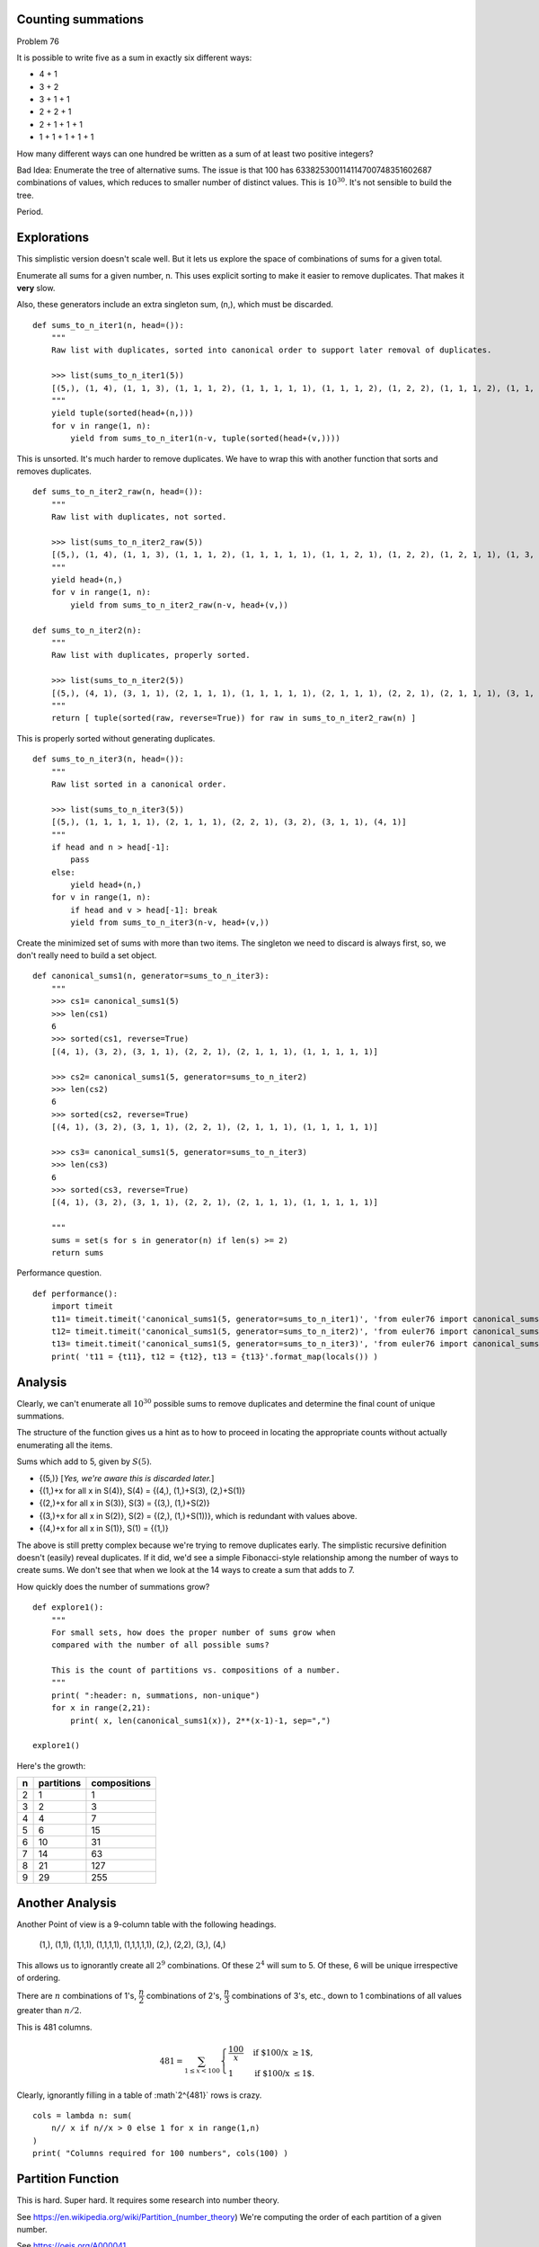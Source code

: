 ..  #!/usr/bin/env python3

Counting summations
===================

Problem 76

It is possible to write five as a sum in exactly six different ways:

-   4 + 1

-   3 + 2

-   3 + 1 + 1

-   2 + 2 + 1

-   2 + 1 + 1 + 1

-   1 + 1 + 1 + 1 + 1

How many different ways can one hundred be written as a sum of at least two positive integers?

Bad Idea: Enumerate the tree of alternative sums.
The issue is that 100 has 633825300114114700748351602687 combinations of
values, which reduces to smaller number of distinct values. This is :math:`10^{30}`.
It's not sensible to build the tree.

Period.

Explorations
============

This simplistic version doesn't scale well. But it lets us explore
the space of combinations of sums for a given total.

Enumerate all sums for a given number, n.
This uses explicit sorting to make it easier to remove duplicates.
That makes it **very** slow.

Also, these generators include an extra singleton sum, (n,), which must be discarded.

::

  def sums_to_n_iter1(n, head=()):
      """
      Raw list with duplicates, sorted into canonical order to support later removal of duplicates.

      >>> list(sums_to_n_iter1(5))
      [(5,), (1, 4), (1, 1, 3), (1, 1, 1, 2), (1, 1, 1, 1, 1), (1, 1, 1, 2), (1, 2, 2), (1, 1, 1, 2), (1, 1, 3), (2, 3), (1, 2, 2), (1, 1, 1, 2), (1, 2, 2), (2, 3), (1, 1, 3), (1, 4)]
      """
      yield tuple(sorted(head+(n,)))
      for v in range(1, n):
          yield from sums_to_n_iter1(n-v, tuple(sorted(head+(v,))))

This is unsorted. It's much harder to remove duplicates.
We have to wrap this with another function that sorts and removes duplicates.

::

  def sums_to_n_iter2_raw(n, head=()):
      """
      Raw list with duplicates, not sorted.

      >>> list(sums_to_n_iter2_raw(5))
      [(5,), (1, 4), (1, 1, 3), (1, 1, 1, 2), (1, 1, 1, 1, 1), (1, 1, 2, 1), (1, 2, 2), (1, 2, 1, 1), (1, 3, 1), (2, 3), (2, 1, 2), (2, 1, 1, 1), (2, 2, 1), (3, 2), (3, 1, 1), (4, 1)]
      """
      yield head+(n,)
      for v in range(1, n):
          yield from sums_to_n_iter2_raw(n-v, head+(v,))

  def sums_to_n_iter2(n):
      """
      Raw list with duplicates, properly sorted.

      >>> list(sums_to_n_iter2(5))
      [(5,), (4, 1), (3, 1, 1), (2, 1, 1, 1), (1, 1, 1, 1, 1), (2, 1, 1, 1), (2, 2, 1), (2, 1, 1, 1), (3, 1, 1), (3, 2), (2, 2, 1), (2, 1, 1, 1), (2, 2, 1), (3, 2), (3, 1, 1), (4, 1)]
      """
      return [ tuple(sorted(raw, reverse=True)) for raw in sums_to_n_iter2_raw(n) ]

This is properly sorted without generating duplicates.

::

  def sums_to_n_iter3(n, head=()):
      """
      Raw list sorted in a canonical order.

      >>> list(sums_to_n_iter3(5))
      [(5,), (1, 1, 1, 1, 1), (2, 1, 1, 1), (2, 2, 1), (3, 2), (3, 1, 1), (4, 1)]
      """
      if head and n > head[-1]:
          pass
      else:
          yield head+(n,)
      for v in range(1, n):
          if head and v > head[-1]: break
          yield from sums_to_n_iter3(n-v, head+(v,))

Create the minimized set of sums with more than two items.
The singleton we need to discard is always first, so, we don't
really need to build a set object.

::

  def canonical_sums1(n, generator=sums_to_n_iter3):
      """
      >>> cs1= canonical_sums1(5)
      >>> len(cs1)
      6
      >>> sorted(cs1, reverse=True)
      [(4, 1), (3, 2), (3, 1, 1), (2, 2, 1), (2, 1, 1, 1), (1, 1, 1, 1, 1)]

      >>> cs2= canonical_sums1(5, generator=sums_to_n_iter2)
      >>> len(cs2)
      6
      >>> sorted(cs2, reverse=True)
      [(4, 1), (3, 2), (3, 1, 1), (2, 2, 1), (2, 1, 1, 1), (1, 1, 1, 1, 1)]

      >>> cs3= canonical_sums1(5, generator=sums_to_n_iter3)
      >>> len(cs3)
      6
      >>> sorted(cs3, reverse=True)
      [(4, 1), (3, 2), (3, 1, 1), (2, 2, 1), (2, 1, 1, 1), (1, 1, 1, 1, 1)]

      """
      sums = set(s for s in generator(n) if len(s) >= 2)
      return sums

Performance question.

::

  def performance():
      import timeit
      t11= timeit.timeit('canonical_sums1(5, generator=sums_to_n_iter1)', 'from euler76 import canonical_sums1, sums_to_n_iter1')
      t12= timeit.timeit('canonical_sums1(5, generator=sums_to_n_iter2)', 'from euler76 import canonical_sums1, sums_to_n_iter2')
      t13= timeit.timeit('canonical_sums1(5, generator=sums_to_n_iter3)', 'from euler76 import canonical_sums1, sums_to_n_iter3')
      print( 't11 = {t11}, t12 = {t12}, t13 = {t13}'.format_map(locals()) )

Analysis
========

Clearly, we can't enumerate all :math:`10^{30}` possible sums to
remove duplicates and determine the final count of unique summations.

The structure of the function gives us a hint as to how to proceed
in locating the appropriate counts without actually enumerating all the items.

Sums which add to 5, given by :math:`S(5)`.

-     {(5,)} [*Yes, we're aware this is discarded later.*]

-     {(1,)+x for all x in S(4)}, S(4) = {(4,), (1,)+S(3), (2,)+S(1)}

-     {(2,)+x for all x in S(3)}, S(3) = {(3,), (1,)+S(2)}

-     {(3,)+x for all x in S(2)}, S(2) = {(2,), (1,)+S(1))},
      which is redundant with values above.

-     {(4,)+x for all x in S(1)}, S(1) = {(1,)}

The above is still pretty complex because we're trying to remove duplicates
early. The simplistic recursive definition doesn't (easily) reveal
duplicates. If it did, we'd see a simple Fibonacci-style relationship
among the number of ways to create sums. We don't see that when we look
at the 14 ways to create a sum that adds to 7.

How quickly does the number of summations grow?

::

  def explore1():
      """
      For small sets, how does the proper number of sums grow when
      compared with the number of all possible sums?

      This is the count of partitions vs. compositions of a number.
      """
      print( ":header: n, summations, non-unique")
      for x in range(2,21):
          print( x, len(canonical_sums1(x)), 2**(x-1)-1, sep=",")

  explore1()

Here's the growth:

..    csv-table::
      :header: n, partitions, compositions

      2,1,1
      3,2,3
      4,4,7
      5,6,15
      6,10,31
      7,14,63
      8,21,127
      9,29,255


Another Analysis
================

Another Point of view is a 9-column table with the following headings.

      (1,), (1,1), (1,1,1), (1,1,1,1), (1,1,1,1,1), (2,), (2,2), (3,), (4,)

This allows us to ignorantly create all :math:`2^9` combinations. Of these
:math:`2^4` will sum to 5. Of these, 6 will be unique irrespective of ordering.

There are :math:`n` combinations of 1's, :math:`\dfrac{n}{2}` combinations of 2's,
:math:`\dfrac{n}{3}` combinations of 3's, etc., down to 1 combinations of all
values greater than :math:`n/2`.

This is 481 columns.

..    math::

      481 = \sum_{1 \leq x < 100} \begin{cases}
      \dfrac{100}{x}& \text{if $100/x \geq 1$},\\
      1& \text{if $100/x \leq 1$}.
      \end{cases}

Clearly, ignorantly filling in a table of :math`2^{481}` rows is crazy.

::

  cols = lambda n: sum(
      n// x if n//x > 0 else 1 for x in range(1,n)
  )
  print( "Columns required for 100 numbers", cols(100) )


Partition Function
==================

This is hard. Super hard. It requires some research into number theory.

See https://en.wikipedia.org/wiki/Partition_(number_theory)
We're computing the order of each partition of a given number.

See https://oeis.org/A000041.

This is the algorithm from Peter Luschny in https://oeis.org/wiki/User:Peter_Luschny/OddsAndEnds#How_to_compute_the_number_of_partitions_of_1.2C000.2C000.3F.

This is acceptable for numbers up to 1,000.

::

  from functools import wraps

  def CachedFunction(f):
      @wraps(f)
      def with_cache(n, cache={}):
          if n not in cache:
              cache[n] = f(n)
          return cache[n]
      return with_cache

  is_odd = lambda x: x % 2 == 1

  @CachedFunction
  def A000041(n):
      if n == 0: return 1
      S = 0; J = n-1; k = 2
      while 0 <= J:
          T = A000041(J)
          S = S+T if is_odd(k//2) else S-T
          J -= k if is_odd(k) else k//2
          k += 1
      return S

  __test__ = {'A000041': """
  >>> A000041(5)-1
  6
  >>> A000041(20)-1
  626
  """,
  }


Solution
========

::

  def answer1():
      return A000041(100)-1

Confirm the answer.

::

  def confirm( ans ):
      assert ans == 190569291, "{0!r} Incorrect".format(ans)

Create some output.

::

  if __name__ == "__main__":
      import doctest, sys
      results= doctest.testmod()
      if results.failed: sys.exit(results.failed)
      #performance()

      ans= answer1()
      confirm( ans )
      print( "The number of different ways 100 can be written as a sum:", ans )